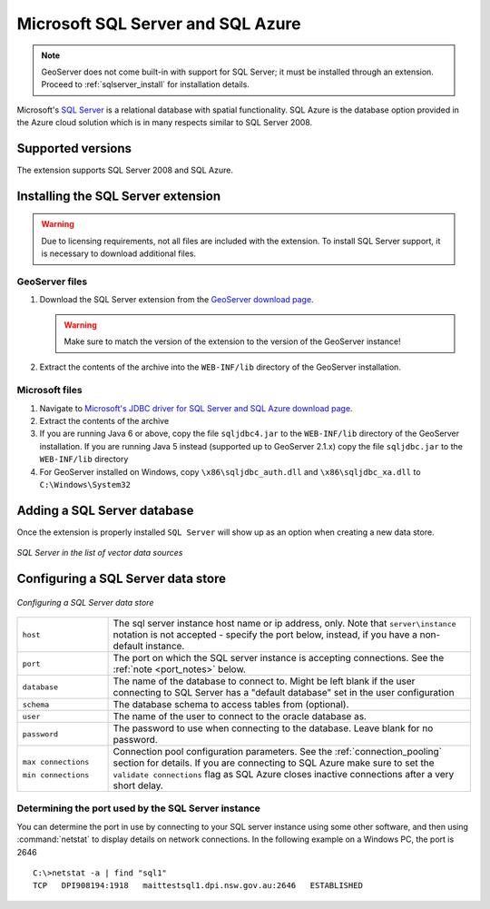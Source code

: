 .. _data_sqlserver:

Microsoft SQL Server and SQL Azure
==================================

.. note:: GeoServer does not come built-in with support for SQL Server; it must be installed through an extension. Proceed to :ref:`sqlserver_install` for installation details.

Microsoft's `SQL Server <http://www.microsoft.com/sqlserver/2008>`_ is a relational database with spatial functionality. SQL Azure is the database option provided in the Azure cloud solution which is in many respects similar to SQL Server 2008.

Supported versions
------------------

The extension supports SQL Server 2008 and SQL Azure.

.. _sqlserver_install:

Installing the SQL Server extension
-----------------------------------

.. warning:: Due to licensing requirements, not all files are included with the extension.  To install SQL Server support, it is necessary to download additional files. 

GeoServer files
```````````````

#. Download the SQL Server extension from the `GeoServer download page <http://geoserver.org/display/GEOS/Download>`_.

   .. warning:: Make sure to match the version of the extension to the version of the GeoServer instance!

#. Extract the contents of the archive into the ``WEB-INF/lib`` directory of the GeoServer installation.

Microsoft files
```````````````

#. Navigate to `Microsoft's JDBC driver for SQL Server and SQL Azure download page <http://www.microsoft.com/download/en/details.aspx?id=19847>`_.

#. Extract the contents of the archive

#. If you are running Java 6 or above, copy the file ``sqljdbc4.jar`` to the ``WEB-INF/lib`` directory of the GeoServer installation.
   If you are running Java 5 instead (supported up to GeoServer 2.1.x) copy the file ``sqljdbc.jar`` to the ``WEB-INF/lib`` directory

#. For GeoServer installed on Windows, copy ``\x86\sqljdbc_auth.dll`` and ``\x86\sqljdbc_xa.dll`` to ``C:\Windows\System32``

Adding a SQL Server database
----------------------------

Once the extension is properly installed ``SQL Server`` will show up as an option when creating a new data store.

.. figure:: images/sqlservercreate.png
   :align: center

   *SQL Server in the list of vector data sources*

Configuring a SQL Server data store
-----------------------------------

.. figure:: images/sqlserverconfigure.png
   :align: center

   *Configuring a SQL Server data store*

.. list-table::
   :widths: 20 80

   * - ``host``
     - The sql server instance host name or ip address, only. Note that ``server\instance`` notation is not accepted - specify the port below, instead, if you have a non-default instance.
   * - ``port``
     - The port on which the SQL server instance is accepting connections.  See the :ref:`note <port_notes>` below.
   * - ``database``
     - The name of the database to connect to. Might be left blank if the user connecting to SQL Server has a "default database" set in the user configuration
   * - ``schema``
     - The database schema to access tables from (optional).
   * - ``user``
     - The name of the user to connect to the oracle database as.
   * - ``password``     
     - The password to use when connecting to the database. Leave blank for no password.
   * - ``max connections``
 
       ``min connections``

     - Connection pool configuration parameters. See the :ref:`connection_pooling` section for details. If you are connecting to SQL Azure make sure to set the ``validate connections`` flag as SQL Azure closes inactive connections after a very short delay.

.. _port_notes:

Determining the port used by the SQL Server instance
````````````````````````````````````````````````````

You can determine the port in use by connecting to your SQL server instance using some other software, and then using :command:`netstat` to display details on network connections.  In the following example on a Windows PC, the port is 2646 ::

    C:\>netstat -a | find "sql1"
    TCP   DPI908194:1918   maittestsql1.dpi.nsw.gov.au:2646   ESTABLISHED
